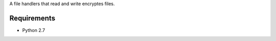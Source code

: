 A file handlers that read and write encryptes files.


.. image:: https://secure.travis-ci.org/efagerberg/crypto-file.png
    :target: https://secure.travis-ci.org/efagerberg/crypto-file/


.. image:: https://readthedocs.org/projects/crypto-file/badge/?version=latest
    :alt: Documentation Status
    :scale: 100%
    :target: https://crypto-file.readthedocs.io/en/latest/?badge=latest

Requirements
============

- Python 2.7